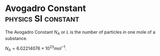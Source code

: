 * Avogadro Constant :physics:SI:constant:
:PROPERTIES:
:ID:       a8535a9a-d118-4f78-91a3-57833637c34b
:END:
The Avogadro Constant $N_A$ or $L$ is the number of particles in one mole of a substance.

$N_A = 6.02214076 \times 10^{23} mol^{-1}$.
